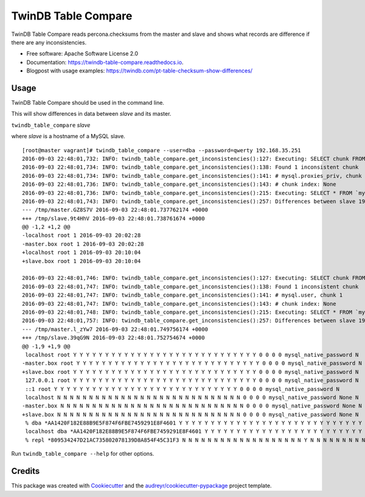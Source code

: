 ===============================
TwinDB Table Compare
===============================

.. image:: https://badges.gitter.im/twindb/twindb_table_compare.svg
   :alt: Join the chat at https://gitter.im/twindb/twindb_table_compare
   :target: https://gitter.im/twindb/twindb_table_compare?utm_source=badge&utm_medium=badge&utm_campaign=pr-badge&utm_content=badge


.. image:: https://img.shields.io/pypi/v/twindb_table_compare.svg
        :target: https://pypi.python.org/pypi/twindb_table_compare

.. image:: https://img.shields.io/travis/twindb/twindb_table_compare.svg
        :target: https://travis-ci.org/twindb/twindb_table_compare

.. image:: https://readthedocs.org/projects/twindb-table-compare/badge/?version=latest
        :target: https://twindb-table-compare.readthedocs.io/en/latest/?badge=latest
        :alt: Documentation Status

.. image:: https://pyup.io/repos/github/twindb/twindb_table_compare/shield.svg
     :target: https://pyup.io/repos/github/twindb/twindb_table_compare/
     :alt: Updates

.. image:: https://pyup.io/repos/github/twindb/twindb_table_compare/shield.svg
     :target: https://pyup.io/repos/github/twindb/twindb_table_compare/
     :alt: Updates

.. image:: https://img.shields.io/github/downloads/twindb/twindb_table_compare/total.svg?maxAge=2592000   
     :target: https://github.com/twindb/twindb_table_compare/releases
     :alt: GitHub


.. image:: https://img.shields.io/pypi/dd/Django.svg?maxAge=2592000
     :target: https://pypi.python.org/pypi/twindb-table-compare
     :alt: Pypi


TwinDB Table Compare reads percona.checksums from the master and slave and shows what records are difference if there are any inconsistencies.


* Free software: Apache Software License 2.0
* Documentation: https://twindb-table-compare.readthedocs.io.
* Blogpost with usage examples: https://twindb.com/pt-table-checksum-show-differences/


Usage
--------

TwinDB Table Compare should be used in the command line.

This will show differences in data between *slave* and its master.

``twindb_table_compare`` *slave*


where *slave* is a hostname of a MySQL slave.

::

    [root@master vagrant]# twindb_table_compare --user=dba --password=qwerty 192.168.35.251
    2016-09-03 22:48:01,732: INFO: twindb_table_compare.get_inconsistencies():127: Executing: SELECT chunk FROM `percona`.`checksums` WHERE (this_crc&lt;&gt;master_crc OR this_cnt&lt;&gt;master_cnt) AND db='mysql' AND tbl='proxies_priv'
    2016-09-03 22:48:01,734: INFO: twindb_table_compare.get_inconsistencies():138: Found 1 inconsistent chunk
    2016-09-03 22:48:01,734: INFO: twindb_table_compare.get_inconsistencies():141: # mysql.proxies_priv, chunk 1
    2016-09-03 22:48:01,736: INFO: twindb_table_compare.get_inconsistencies():143: # chunk index: None
    2016-09-03 22:48:01,736: INFO: twindb_table_compare.get_inconsistencies():215: Executing: SELECT * FROM `mysql`.`proxies_priv` WHERE 1
    2016-09-03 22:48:01,743: INFO: twindb_table_compare.get_inconsistencies():257: Differences between slave 192.168.35.251 and its master:
    --- /tmp/master.GZ8S7V 2016-09-03 22:48:01.737762174 +0000
    +++ /tmp/slave.9t4HhV 2016-09-03 22:48:01.738761674 +0000
    @@ -1,2 +1,2 @@
    -localhost root 1 2016-09-03 20:02:28
    -master.box root 1 2016-09-03 20:02:28
    +localhost root 1 2016-09-03 20:10:04
    +slave.box root 1 2016-09-03 20:10:04
    
    2016-09-03 22:48:01,746: INFO: twindb_table_compare.get_inconsistencies():127: Executing: SELECT chunk FROM `percona`.`checksums` WHERE (this_crc&lt;&gt;master_crc OR this_cnt&lt;&gt;master_cnt) AND db='mysql' AND tbl='user'
    2016-09-03 22:48:01,747: INFO: twindb_table_compare.get_inconsistencies():138: Found 1 inconsistent chunk
    2016-09-03 22:48:01,747: INFO: twindb_table_compare.get_inconsistencies():141: # mysql.user, chunk 1
    2016-09-03 22:48:01,747: INFO: twindb_table_compare.get_inconsistencies():143: # chunk index: None
    2016-09-03 22:48:01,748: INFO: twindb_table_compare.get_inconsistencies():215: Executing: SELECT * FROM `mysql`.`user` WHERE 1
    2016-09-03 22:48:01,757: INFO: twindb_table_compare.get_inconsistencies():257: Differences between slave 192.168.35.251 and its master:
    --- /tmp/master.l_zYw7 2016-09-03 22:48:01.749756174 +0000
    +++ /tmp/slave.39qG9N 2016-09-03 22:48:01.752754674 +0000
    @@ -1,9 +1,9 @@
     localhost root Y Y Y Y Y Y Y Y Y Y Y Y Y Y Y Y Y Y Y Y Y Y Y Y Y Y Y Y Y 0 0 0 0 mysql_native_password N
    -master.box root Y Y Y Y Y Y Y Y Y Y Y Y Y Y Y Y Y Y Y Y Y Y Y Y Y Y Y Y Y 0 0 0 0 mysql_native_password N
    +slave.box root Y Y Y Y Y Y Y Y Y Y Y Y Y Y Y Y Y Y Y Y Y Y Y Y Y Y Y Y Y 0 0 0 0 mysql_native_password N
     127.0.0.1 root Y Y Y Y Y Y Y Y Y Y Y Y Y Y Y Y Y Y Y Y Y Y Y Y Y Y Y Y Y 0 0 0 0 mysql_native_password N
     ::1 root Y Y Y Y Y Y Y Y Y Y Y Y Y Y Y Y Y Y Y Y Y Y Y Y Y Y Y Y Y 0 0 0 0 mysql_native_password N
     localhost N N N N N N N N N N N N N N N N N N N N N N N N N N N N N 0 0 0 0 mysql_native_password None N
    -master.box N N N N N N N N N N N N N N N N N N N N N N N N N N N N N 0 0 0 0 mysql_native_password None N
    +slave.box N N N N N N N N N N N N N N N N N N N N N N N N N N N N N 0 0 0 0 mysql_native_password None N
     % dba *AA1420F182E88B9E5F874F6FBE7459291E8F4601 Y Y Y Y Y Y Y Y Y Y Y Y Y Y Y Y Y Y Y Y Y Y Y Y Y Y Y Y Y 0 0 0 0 mysql_native_password N
     localhost dba *AA1420F182E88B9E5F874F6FBE7459291E8F4601 Y Y Y Y Y Y Y Y Y Y Y Y Y Y Y Y Y Y Y Y Y Y Y Y Y Y Y Y Y 0 0 0 0mysql_native_password N
     % repl *809534247D21AC735802078139D8A854F45C31F3 N N N N N N N N N N N N N N N N N N N Y N N N N N N N N N 0 0 0 0 mysql_native_password N

Run ``twindb_table_compare --help`` for other options.


Credits
---------

This package was created with Cookiecutter_ and the `audreyr/cookiecutter-pypackage`_ project template.

.. _Cookiecutter: https://github.com/audreyr/cookiecutter
.. _`audreyr/cookiecutter-pypackage`: https://github.com/audreyr/cookiecutter-pypackage

